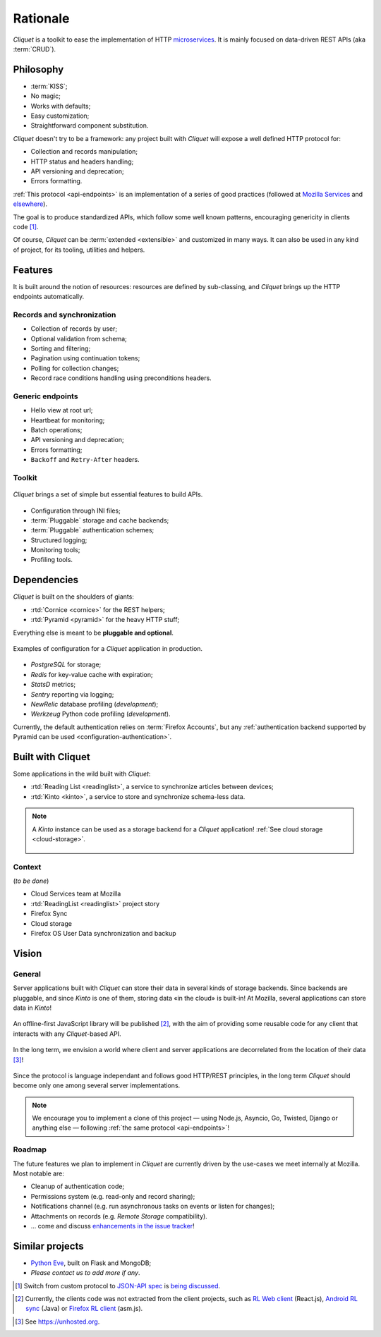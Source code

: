 Rationale
#########

*Cliquet* is a toolkit to ease the implementation of HTTP `microservices`_.
It is mainly focused on data-driven REST APIs (aka :term:`CRUD`).

.. _microservices: http://en.wikipedia.org/wiki/Microservices


Philosophy
==========

* :term:`KISS`;
* No magic;
* Works with defaults;
* Easy customization;
* Straightforward component substitution.

*Cliquet* doesn't try to be a framework: any project built with *Cliquet* will
expose a well defined HTTP protocol for:

* Collection and records manipulation;
* HTTP status and headers handling;
* API versioning and deprecation;
* Errors formatting.

:ref:`This protocol <api-endpoints>` is an implementation of a series of good
practices (followed at `Mozilla Services`_ and `elsewhere`_).

.. _Mozilla Services: https://wiki.mozilla.org/CloudServices
.. _elsewhere: http://www.vinaysahni.com/best-practices-for-a-pragmatic-restful-api

The goal is to produce standardized APIs, which follow some
well known patterns, encouraging genericity in clients code [#]_.

Of course, *Cliquet* can be :term:`extended <extensible>` and customized in
many ways. It can also be used in any kind of project, for its tooling, utilities
and helpers.


Features
========

It is built around the notion of resources: resources are defined by sub-classing,
and *Cliquet* brings up the HTTP endpoints automatically.

Records and synchronization
---------------------------

* Collection of records by user;
* Optional validation from schema;
* Sorting and filtering;
* Pagination using continuation tokens;
* Polling for collection changes;
* Record race conditions handling using preconditions headers.

Generic endpoints
-----------------

* Hello view at root url;
* Heartbeat for monitoring;
* Batch operations;
* API versioning and deprecation;
* Errors formatting;
* ``Backoff`` and ``Retry-After`` headers.

Toolkit
-------

.. figure:: images/cliquet-base.png
    :align: center

    *Cliquet* brings a set of simple but essential features to build APIs.

* Configuration through INI files;
* :term:`Pluggable` storage and cache backends;
* :term:`Pluggable` authentication schemes;
* Structured logging;
* Monitoring tools;
* Profiling tools.


Dependencies
============

*Cliquet* is built on the shoulders of giants:

* :rtd:`Cornice <cornice>` for the REST helpers;
* :rtd:`Pyramid <pyramid>` for the heavy HTTP stuff;

Everything else is meant to be **pluggable and optional**.

.. figure:: images/cliquet-mozilla.png
    :align: center

    Examples of configuration for a *Cliquet* application in production.

* *PostgreSQL* for storage;
* *Redis* for key-value cache with expiration;
* *StatsD* metrics;
* *Sentry* reporting via logging;
* *NewRelic* database profiling (*development*);
* *Werkzeug* Python code profiling (*development*).

Currently, the default authentication relies on :term:`Firefox Accounts`, but any
:ref:`authentication backend supported by Pyramid can be used <configuration-authentication>`.


Built with Cliquet
==================

Some applications in the wild built with *Cliquet*:

* :rtd:`Reading List <readinglist>`, a service to synchronize articles between
  devices;
* :rtd:`Kinto <kinto>`, a service to store and synchronize schema-less data.

.. note::

    A *Kinto* instance can be used as a storage backend for a *Cliquet*
    application! :ref:`See cloud storage <cloud-storage>`.

    .. figure:: images/cliquet-kinto.png
        :align: center

Context
-------

(*to be done*)

* Cloud Services team at Mozilla
* :rtd:`ReadingList <readinglist>` project story
* Firefox Sync
* Cloud storage
* Firefox OS User Data synchronization and backup


Vision
======

General
-------

Server applications built with *Cliquet* can store their data in several kinds of
storage backends. Since backends are pluggable, and since *Kinto* is one of
them, storing data «in the cloud» is built-in! At Mozilla, several applications
can store data in *Kinto*!

.. figure:: images/deploy-once.png
    :align: center

An offline-first JavaScript library will be published [#]_, with the aim of providing
some reusable code for any client that interacts with any *Cliquet*-based API.

.. figure:: images/kinto-multi-client.png
    :align: center

In the long term, we envision a world where client and server applications are
decorrelated from the location of their data [#]_!

.. figure:: images/self-hostable.png
    :align: center

Since the protocol is language independant and follows good HTTP/REST principles,
in the long term *Cliquet* should become only one among several server implementations.

.. note::

    We encourage you to implement a clone of this project — using Node.js, Asyncio,
    Go, Twisted, Django or anything else — following :ref:`the same protocol <api-endpoints>`!


Roadmap
-------

The future features we plan to implement in *Cliquet* are currently driven by the
use-cases we meet internally at Mozilla. Most notable are:

* Cleanup of authentication code;
* Permissions system (e.g. read-only and record sharing);
* Notifications channel (e.g. run asynchronous tasks on events or listen for
  changes);
* Attachments on records (e.g. *Remote Storage* compatibility).

* ... come and discuss `enhancements in the issue tracker`_!

.. _enhancements in the issue tracker: https://github.com/mozilla-services/cliquet/issues?q=is%3Aopen+is%3Aissue+label%3Aenhancement


Similar projects
================

* `Python Eve <http://python-eve.org/>`_, built on Flask and MongoDB;
* *Please contact us to add more if any*.


.. [#] Switch from custom protocol to `JSON-API spec`_ is `being discussed`_.

.. _JSON-API spec: http://jsonapi.org/
.. _being discussed: https://github.com/mozilla-services/cliquet/issues/254


.. [#] Currently, the clients code was not extracted from the client projects, such as
    `RL Web client`_ (React.js), `Android RL sync`_ (Java) or `Firefox RL client`_ (asm.js).

.. _RL Web client: https://github.com/n1k0/readinglist-client/
.. _Android RL Sync: https://hg.mozilla.org/releases/mozilla-beta/file/default/mobile/android/base/reading/
.. _Firefox RL client: https://hg.mozilla.org/releases/mozilla-aurora/file/default/browser/components/readinglist

.. [#] See https://unhosted.org.
